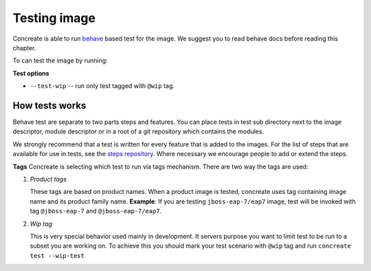 Testing image
=============

Concreate is able to run `behave <https://pythonhosted.org/behave/>`_ based test for the image. We suggest you to read behave docs before reading this chapter.

To can test the image by running:

.. code:: bash
	  $ concreate test

**Test options**

* ``--test-wip`` -- run only test tagged with ``@wip`` tag.

How tests works
---------------
Behave test are separate to two parts steps and features. You can place tests in test sub directory next
to the image descriptor, module descriptor or in a root of a git repository which contains the modules.

We strongly recommend that a test is written for every feature that is added to the images. For the list of steps that are available for use in tests, see the `steps repository <https://github.com/jboss-openshift/concreate-test-steps>`_. Where necessary we encourage people to add or extend the steps.

**Tags**
Concreate is selecting which test to run via tags mechanism. There are two way the tags are used:

1. `Product tags`
   
   These tags are based on product names. When a product image is tested, concreate uses tag containing image name and its product family name.
   **Example**: If you are testing ``jboss-eap-7/eap7`` image, test will be invoked with tag ``@jboss-eap-7`` and ``@jboss-eap-7/eap7``.

2. `Wip tag`
   
   This is very special behavior used mainly in development. It servers purpose you want to limit test to be run to a subset you are working on. To achieve this you should mark your test scenario with ``@wip`` tag and run ``concreate test --wip-test``
